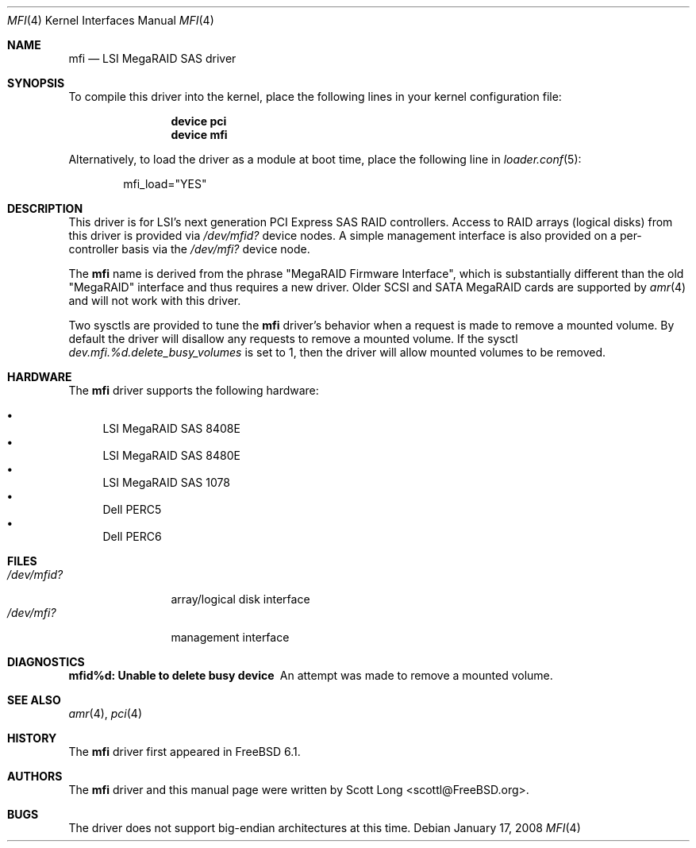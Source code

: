 .\" Copyright (c) 2006 Scott Long
.\" All rights reserved.
.\"
.\" Redistribution and use in source and binary forms, with or without
.\" modification, are permitted provided that the following conditions
.\" are met:
.\" 1. Redistributions of source code must retain the above copyright
.\"    notice, this list of conditions and the following disclaimer.
.\" 2. Redistributions in binary form must reproduce the above copyright
.\"    notice, this list of conditions and the following disclaimer in the
.\"    documentation and/or other materials provided with the distribution.
.\"
.\" THIS SOFTWARE IS PROVIDED BY THE AUTHOR AND CONTRIBUTORS ``AS IS'' AND
.\" ANY EXPRESS OR IMPLIED WARRANTIES, INCLUDING, BUT NOT LIMITED TO, THE
.\" IMPLIED WARRANTIES OF MERCHANTABILITY AND FITNESS FOR A PARTICULAR PURPOSE
.\" ARE DISCLAIMED.  IN NO EVENT SHALL THE AUTHOR OR CONTRIBUTORS BE LIABLE
.\" FOR ANY DIRECT, INDIRECT, INCIDENTAL, SPECIAL, EXEMPLARY, OR CONSEQUENTIAL
.\" DAMAGES (INCLUDING, BUT NOT LIMITED TO, PROCUREMENT OF SUBSTITUTE GOODS
.\" OR SERVICES; LOSS OF USE, DATA, OR PROFITS; OR BUSINESS INTERRUPTION)
.\" HOWEVER CAUSED AND ON ANY THEORY OF LIABILITY, WHETHER IN CONTRACT, STRICT
.\" LIABILITY, OR TORT (INCLUDING NEGLIGENCE OR OTHERWISE) ARISING IN ANY WAY
.\" OUT OF THE USE OF THIS SOFTWARE, EVEN IF ADVISED OF THE POSSIBILITY OF
.\" SUCH DAMAGE.
.\"
.\" $FreeBSD$
.\"
.Dd January 17, 2008
.Dt MFI 4
.Os
.Sh NAME
.Nm mfi
.Nd "LSI MegaRAID SAS driver"
.Sh SYNOPSIS
To compile this driver into the kernel,
place the following lines in your
kernel configuration file:
.Bd -ragged -offset indent
.Cd "device pci"
.Cd "device mfi"
.Ed
.Pp
Alternatively, to load the driver as a
module at boot time, place the following line in
.Xr loader.conf 5 :
.Bd -literal -offset indent
mfi_load="YES"
.Ed
.Sh DESCRIPTION
This driver is for LSI's next generation PCI Express SAS RAID controllers.
Access to RAID arrays (logical disks) from this driver is provided via
.Pa /dev/mfid?
device nodes.
A simple management interface is also provided on a per-controller basis via
the
.Pa /dev/mfi?
device node.
.Pp
The
.Nm
name is derived from the phrase "MegaRAID Firmware Interface", which is
substantially different than the old "MegaRAID" interface and thus requires
a new driver.
Older SCSI and SATA MegaRAID cards are supported by
.Xr amr 4
and will not work with this driver.
.Pp
Two sysctls are provided to tune the
.Nm
driver's behavior when a request is made to remove a mounted volume.
By default the driver will disallow any requests to remove a mounted volume.
If the sysctl
.Va dev.mfi.%d.delete_busy_volumes
is set to 1,
then the driver will allow mounted volumes to be removed.
.Sh HARDWARE
The
.Nm
driver supports the following hardware:
.Pp
.Bl -bullet -compact
.It
LSI MegaRAID SAS 8408E
.It
LSI MegaRAID SAS 8480E
.It
LSI MegaRAID SAS 1078
.It
Dell PERC5
.It
Dell PERC6
.El
.Sh FILES
.Bl -tag -width ".Pa /dev/mfid?" -compact
.It Pa /dev/mfid?
array/logical disk interface
.It Pa /dev/mfi?
management interface
.El
.Sh DIAGNOSTICS
.Bl -diag
.It "mfid%d: Unable to delete busy device"
An attempt was made to remove a mounted volume.
.El
.Sh SEE ALSO
.Xr amr 4 ,
.Xr pci 4
.Sh HISTORY
The
.Nm
driver first appeared in
.Fx 6.1 .
.Sh AUTHORS
The
.Nm
driver and this manual page were written by
.An Scott Long Aq scottl@FreeBSD.org .
.Sh BUGS
The driver does not support big-endian architectures at this time.
